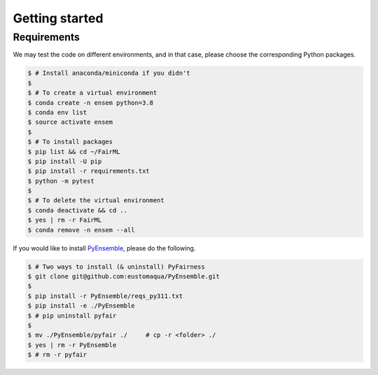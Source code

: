 .. quickstart.rst


================
Getting started
================


Requirements
-------------

We may test the code on different environments, and in that case, please choose the corresponding Python packages.

.. code-block:: console

  $ # Install anaconda/miniconda if you didn't
  $
  $ # To create a virtual environment
  $ conda create -n ensem python=3.8
  $ conda env list
  $ source activate ensem
  $
  $ # To install packages
  $ pip list && cd ~/FairML
  $ pip install -U pip
  $ pip install -r requirements.txt
  $ python -m pytest
  $
  $ # To delete the virtual environment
  $ conda deactivate && cd ..
  $ yes | rm -r FairML
  $ conda remove -n ensem --all


If you would like to install `PyEnsemble <https://github.com/eustomaqua/PyEnsemble>`_, please do the following.

.. code-block:: console
  
  $ # Two ways to install (& uninstall) PyFairness
  $ git clone git@github.com:eustomaqua/PyEnsemble.git
  $
  $ pip install -r PyEnsemble/reqs_py311.txt
  $ pip install -e ./PyEnsemble
  $ # pip uninstall pyfair
  $
  $ mv ./PyEnsemble/pyfair ./     # cp -r <folder> ./
  $ yes | rm -r PyEnsemble
  $ # rm -r pyfair


